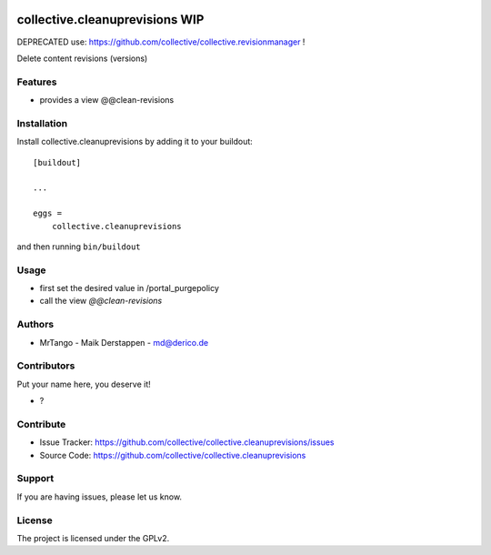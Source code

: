 .. This README is meant for consumption by humans and PyPI. PyPI can render rst files so please do not use Sphinx features.
   If you want to learn more about writing documentation, please check out: http://docs.plone.org/about/documentation_styleguide.html
   This text does not appear on PyPI or github. It is a comment.

.. image:: https://github.com/collective/collective.cleanuprevisions/actions/workflows/plone-package.yml/badge.svg
    :target: https://github.com/collective/collective.cleanuprevisions/actions/workflows/plone-package.yml

.. image:: https://coveralls.io/repos/github/collective/collective.cleanuprevisions/badge.svg?branch=main
    :target: https://coveralls.io/github/collective/collective.cleanuprevisions?branch=main
    :alt: Coveralls

.. image:: https://codecov.io/gh/collective/collective.cleanuprevisions/branch/master/graph/badge.svg
    :target: https://codecov.io/gh/collective/collective.cleanuprevisions

.. image:: https://img.shields.io/pypi/v/collective.cleanuprevisions.svg
    :target: https://pypi.python.org/pypi/collective.cleanuprevisions/
    :alt: Latest Version

.. image:: https://img.shields.io/pypi/status/collective.cleanuprevisions.svg
    :target: https://pypi.python.org/pypi/collective.cleanuprevisions
    :alt: Egg Status

.. image:: https://img.shields.io/pypi/pyversions/collective.cleanuprevisions.svg?style=plastic   :alt: Supported - Python Versions

.. image:: https://img.shields.io/pypi/l/collective.cleanuprevisions.svg
    :target: https://pypi.python.org/pypi/collective.cleanuprevisions/
    :alt: License


===============================
collective.cleanuprevisions WIP
===============================

DEPRECATED use: https://github.com/collective/collective.revisionmanager !



Delete content revisions (versions)

Features
--------

- provides a view @@clean-revisions


Installation
------------

Install collective.cleanuprevisions by adding it to your buildout::

    [buildout]

    ...

    eggs =
        collective.cleanuprevisions


and then running ``bin/buildout``

Usage
-----

- first set the desired value in /portal_purgepolicy
- call the view `@@clean-revisions`


Authors
-------

- MrTango - Maik Derstappen - md@derico.de


Contributors
------------

Put your name here, you deserve it!

- ?


Contribute
----------

- Issue Tracker: https://github.com/collective/collective.cleanuprevisions/issues
- Source Code: https://github.com/collective/collective.cleanuprevisions


Support
-------

If you are having issues, please let us know.


License
-------

The project is licensed under the GPLv2.
